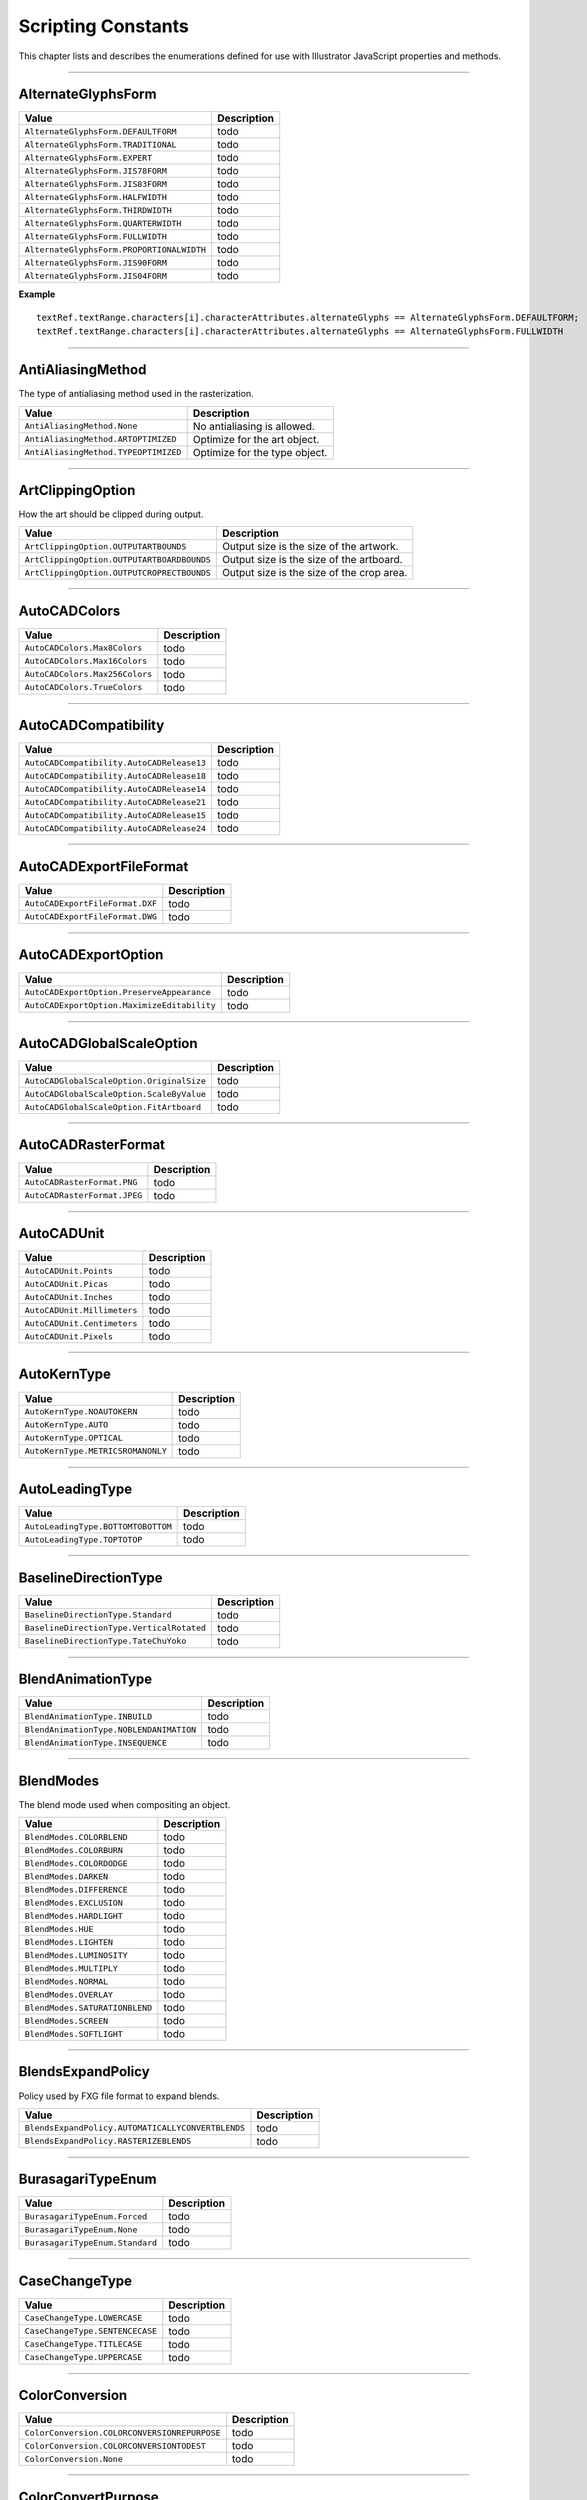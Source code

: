 .. _jsobjref/scriptingConstants:

Scripting Constants
################################################################################

This chapter lists and describes the enumerations defined for use with Illustrator JavaScript properties and methods.

----

.. _jsobjref/scriptingConstants.AlternateGlyphsForm:

AlternateGlyphsForm
********************************************************************************

+-------------------------------------------+-------------+
|                   Value                   | Description |
+===========================================+=============+
| ``AlternateGlyphsForm.DEFAULTFORM``       | todo        |
+-------------------------------------------+-------------+
| ``AlternateGlyphsForm.TRADITIONAL``       | todo        |
+-------------------------------------------+-------------+
| ``AlternateGlyphsForm.EXPERT``            | todo        |
+-------------------------------------------+-------------+
| ``AlternateGlyphsForm.JIS78FORM``         | todo        |
+-------------------------------------------+-------------+
| ``AlternateGlyphsForm.JIS83FORM``         | todo        |
+-------------------------------------------+-------------+
| ``AlternateGlyphsForm.HALFWIDTH``         | todo        |
+-------------------------------------------+-------------+
| ``AlternateGlyphsForm.THIRDWIDTH``        | todo        |
+-------------------------------------------+-------------+
| ``AlternateGlyphsForm.QUARTERWIDTH``      | todo        |
+-------------------------------------------+-------------+
| ``AlternateGlyphsForm.FULLWIDTH``         | todo        |
+-------------------------------------------+-------------+
| ``AlternateGlyphsForm.PROPORTIONALWIDTH`` | todo        |
+-------------------------------------------+-------------+
| ``AlternateGlyphsForm.JIS90FORM``         | todo        |
+-------------------------------------------+-------------+
| ``AlternateGlyphsForm.JIS04FORM``         | todo        |
+-------------------------------------------+-------------+

**Example**

::

  textRef.textRange.characters[i].characterAttributes.alternateGlyphs == AlternateGlyphsForm.DEFAULTFORM;
  textRef.textRange.characters[i].characterAttributes.alternateGlyphs == AlternateGlyphsForm.FULLWIDTH

----

.. _jsobjref/scriptingConstants.AntiAliasingMethod:

AntiAliasingMethod
********************************************************************************

The type of antialiasing method used in the rasterization.

+--------------------------------------+-------------------------------+
|                Value                 |          Description          |
+======================================+===============================+
| ``AntiAliasingMethod.None``          | No antialiasing is allowed.   |
+--------------------------------------+-------------------------------+
| ``AntiAliasingMethod.ARTOPTIMIZED``  | Optimize for the art object.  |
+--------------------------------------+-------------------------------+
| ``AntiAliasingMethod.TYPEOPTIMIZED`` | Optimize for the type object. |
+--------------------------------------+-------------------------------+

----

.. _jsobjref/scriptingConstants.ArtClippingOption:

ArtClippingOption
********************************************************************************

How the art should be clipped during output.

+--------------------------------------------+-------------------------------------------+
|                   Value                    |                Description                |
+============================================+===========================================+
| ``ArtClippingOption.OUTPUTARTBOUNDS``      | Output size is the size of the artwork.   |
+--------------------------------------------+-------------------------------------------+
| ``ArtClippingOption.OUTPUTARTBOARDBOUNDS`` | Output size is the size of the artboard.  |
+--------------------------------------------+-------------------------------------------+
| ``ArtClippingOption.OUTPUTCROPRECTBOUNDS`` | Output size is the size of the crop area. |
+--------------------------------------------+-------------------------------------------+

----

.. _jsobjref/scriptingConstants.AutoCADColors:

AutoCADColors
********************************************************************************

+--------------------------------+-------------+
|             Value              | Description |
+================================+=============+
| ``AutoCADColors.Max8Colors``   | todo        |
+--------------------------------+-------------+
| ``AutoCADColors.Max16Colors``  | todo        |
+--------------------------------+-------------+
| ``AutoCADColors.Max256Colors`` | todo        |
+--------------------------------+-------------+
| ``AutoCADColors.TrueColors``   | todo        |
+--------------------------------+-------------+

----

.. _jsobjref/scriptingConstants.AutoCADCompatibility:

AutoCADCompatibility
********************************************************************************

+-------------------------------------------+-------------+
|                   Value                   | Description |
+===========================================+=============+
| ``AutoCADCompatibility.AutoCADRelease13`` | todo        |
+-------------------------------------------+-------------+
| ``AutoCADCompatibility.AutoCADRelease18`` | todo        |
+-------------------------------------------+-------------+
| ``AutoCADCompatibility.AutoCADRelease14`` | todo        |
+-------------------------------------------+-------------+
| ``AutoCADCompatibility.AutoCADRelease21`` | todo        |
+-------------------------------------------+-------------+
| ``AutoCADCompatibility.AutoCADRelease15`` | todo        |
+-------------------------------------------+-------------+
| ``AutoCADCompatibility.AutoCADRelease24`` | todo        |
+-------------------------------------------+-------------+

----

.. _jsobjref/scriptingConstants.AutoCADExportFileFormat:

AutoCADExportFileFormat
********************************************************************************

+---------------------------------+-------------+
|              Value              | Description |
+=================================+=============+
| ``AutoCADExportFileFormat.DXF`` | todo        |
+---------------------------------+-------------+
| ``AutoCADExportFileFormat.DWG`` | todo        |
+---------------------------------+-------------+

----

.. _jsobjref/scriptingConstants.AutoCADExportOption:

AutoCADExportOption
********************************************************************************

+---------------------------------------------+-------------+
|                    Value                    | Description |
+=============================================+=============+
| ``AutoCADExportOption.PreserveAppearance``  | todo        |
+---------------------------------------------+-------------+
| ``AutoCADExportOption.MaximizeEditability`` | todo        |
+---------------------------------------------+-------------+

----

.. _jsobjref/scriptingConstants.AutoCADGlobalScaleOption:

AutoCADGlobalScaleOption
********************************************************************************

+-------------------------------------------+-------------+
|                   Value                   | Description |
+===========================================+=============+
| ``AutoCADGlobalScaleOption.OriginalSize`` | todo        |
+-------------------------------------------+-------------+
| ``AutoCADGlobalScaleOption.ScaleByValue`` | todo        |
+-------------------------------------------+-------------+
| ``AutoCADGlobalScaleOption.FitArtboard``  | todo        |
+-------------------------------------------+-------------+

----

.. _jsobjref/scriptingConstants.AutoCADRasterFormat:

AutoCADRasterFormat
********************************************************************************

+------------------------------+-------------+
|            Value             | Description |
+==============================+=============+
| ``AutoCADRasterFormat.PNG``  | todo        |
+------------------------------+-------------+
| ``AutoCADRasterFormat.JPEG`` | todo        |
+------------------------------+-------------+

----

.. _jsobjref/scriptingConstants.AutoCADUnit:

AutoCADUnit
********************************************************************************

+-----------------------------+-------------+
|            Value            | Description |
+=============================+=============+
| ``AutoCADUnit.Points``      | todo        |
+-----------------------------+-------------+
| ``AutoCADUnit.Picas``       | todo        |
+-----------------------------+-------------+
| ``AutoCADUnit.Inches``      | todo        |
+-----------------------------+-------------+
| ``AutoCADUnit.Millimeters`` | todo        |
+-----------------------------+-------------+
| ``AutoCADUnit.Centimeters`` | todo        |
+-----------------------------+-------------+
| ``AutoCADUnit.Pixels``      | todo        |
+-----------------------------+-------------+

----

.. _jsobjref/scriptingConstants.AutoKernType:

AutoKernType
********************************************************************************

+-----------------------------------+-------------+
|               Value               | Description |
+===================================+=============+
| ``AutoKernType.NOAUTOKERN``       | todo        |
+-----------------------------------+-------------+
| ``AutoKernType.AUTO``             | todo        |
+-----------------------------------+-------------+
| ``AutoKernType.OPTICAL``          | todo        |
+-----------------------------------+-------------+
| ``AutoKernType.METRICSROMANONLY`` | todo        |
+-----------------------------------+-------------+

----

.. _jsobjref/scriptingConstants.AutoLeadingType:

AutoLeadingType
********************************************************************************

+------------------------------------+-------------+
|               Value                | Description |
+====================================+=============+
| ``AutoLeadingType.BOTTOMTOBOTTOM`` | todo        |
+------------------------------------+-------------+
| ``AutoLeadingType.TOPTOTOP``       | todo        |
+------------------------------------+-------------+

----

.. _jsobjref/scriptingConstants.BaselineDirectionType:

BaselineDirectionType
********************************************************************************

+-------------------------------------------+-------------+
|                   Value                   | Description |
+===========================================+=============+
| ``BaselineDirectionType.Standard``        | todo        |
+-------------------------------------------+-------------+
| ``BaselineDirectionType.VerticalRotated`` | todo        |
+-------------------------------------------+-------------+
| ``BaselineDirectionType.TateChuYoko``     | todo        |
+-------------------------------------------+-------------+

----

.. _jsobjref/scriptingConstants.BlendAnimationType:

BlendAnimationType
********************************************************************************

+-----------------------------------------+-------------+
|                  Value                  | Description |
+=========================================+=============+
| ``BlendAnimationType.INBUILD``          | todo        |
+-----------------------------------------+-------------+
| ``BlendAnimationType.NOBLENDANIMATION`` | todo        |
+-----------------------------------------+-------------+
| ``BlendAnimationType.INSEQUENCE``       | todo        |
+-----------------------------------------+-------------+

----

.. _jsobjref/scriptingConstants.BlendModes:

BlendModes
********************************************************************************

The blend mode used when compositing an object.

+--------------------------------+-------------+
|             Value              | Description |
+================================+=============+
| ``BlendModes.COLORBLEND``      | todo        |
+--------------------------------+-------------+
| ``BlendModes.COLORBURN``       | todo        |
+--------------------------------+-------------+
| ``BlendModes.COLORDODGE``      | todo        |
+--------------------------------+-------------+
| ``BlendModes.DARKEN``          | todo        |
+--------------------------------+-------------+
| ``BlendModes.DIFFERENCE``      | todo        |
+--------------------------------+-------------+
| ``BlendModes.EXCLUSION``       | todo        |
+--------------------------------+-------------+
| ``BlendModes.HARDLIGHT``       | todo        |
+--------------------------------+-------------+
| ``BlendModes.HUE``             | todo        |
+--------------------------------+-------------+
| ``BlendModes.LIGHTEN``         | todo        |
+--------------------------------+-------------+
| ``BlendModes.LUMINOSITY``      | todo        |
+--------------------------------+-------------+
| ``BlendModes.MULTIPLY``        | todo        |
+--------------------------------+-------------+
| ``BlendModes.NORMAL``          | todo        |
+--------------------------------+-------------+
| ``BlendModes.OVERLAY``         | todo        |
+--------------------------------+-------------+
| ``BlendModes.SATURATIONBLEND`` | todo        |
+--------------------------------+-------------+
| ``BlendModes.SCREEN``          | todo        |
+--------------------------------+-------------+
| ``BlendModes.SOFTLIGHT``       | todo        |
+--------------------------------+-------------+

----

.. _jsobjref/scriptingConstants.BlendsExpandPolicy:

BlendsExpandPolicy
********************************************************************************

Policy used by FXG file format to expand blends.

+---------------------------------------------------+-------------+
|                       Value                       | Description |
+===================================================+=============+
| ``BlendsExpandPolicy.AUTOMATICALLYCONVERTBLENDS`` | todo        |
+---------------------------------------------------+-------------+
| ``BlendsExpandPolicy.RASTERIZEBLENDS``            | todo        |
+---------------------------------------------------+-------------+

----

.. _jsobjref/scriptingConstants.BurasagariTypeEnum:

BurasagariTypeEnum
********************************************************************************

+---------------------------------+-------------+
|              Value              | Description |
+=================================+=============+
| ``BurasagariTypeEnum.Forced``   | todo        |
+---------------------------------+-------------+
| ``BurasagariTypeEnum.None``     | todo        |
+---------------------------------+-------------+
| ``BurasagariTypeEnum.Standard`` | todo        |
+---------------------------------+-------------+

----

.. _jsobjref/scriptingConstants.CaseChangeType:

CaseChangeType
********************************************************************************

+---------------------------------+-------------+
|              Value              | Description |
+=================================+=============+
| ``CaseChangeType.LOWERCASE``    | todo        |
+---------------------------------+-------------+
| ``CaseChangeType.SENTENCECASE`` | todo        |
+---------------------------------+-------------+
| ``CaseChangeType.TITLECASE``    | todo        |
+---------------------------------+-------------+
| ``CaseChangeType.UPPERCASE``    | todo        |
+---------------------------------+-------------+

----

.. _jsobjref/scriptingConstants.ColorConversion:

ColorConversion
********************************************************************************

+----------------------------------------------+-------------+
|                    Value                     | Description |
+==============================================+=============+
| ``ColorConversion.COLORCONVERSIONREPURPOSE`` | todo        |
+----------------------------------------------+-------------+
| ``ColorConversion.COLORCONVERSIONTODEST``    | todo        |
+----------------------------------------------+-------------+
| ``ColorConversion.None``                     | todo        |
+----------------------------------------------+-------------+

----

.. _jsobjref/scriptingConstants.ColorConvertPurpose:

ColorConvertPurpose
********************************************************************************

The purpose of color conversion using the ``ConvertSampleColor`` method of the ``Application`` class.

+----------------------------------------+-------------+
|                 Value                  | Description |
+========================================+=============+
| ``ColorConvertPurpose.defaultpurpose`` | todo        |
+----------------------------------------+-------------+
| ``ColorConvertPurpose.exportpurpose``  | todo        |
+----------------------------------------+-------------+
| ``ColorConvertPurpose.previewpurpose`` | todo        |
+----------------------------------------+-------------+
| ``ColorConvertPurpose.dummypurpose``   | todo        |
+----------------------------------------+-------------+

----

.. _jsobjref/scriptingConstants.ColorDestination:

ColorDestination
********************************************************************************

+--------------------------------------------------+-------------+
|                      Value                       | Description |
+==================================================+=============+
| ``ColorDestination.COLORDESTINATIONDOCCMYK``     | todo        |
+--------------------------------------------------+-------------+
| ``ColorDestination.COLORDESTINATIONDOCRGB``      | todo        |
+--------------------------------------------------+-------------+
| ``ColorDestination.COLORDESTINATIONPROFILE``     | todo        |
+--------------------------------------------------+-------------+
| ``ColorDestination.COLORDESTINATIONWORKINGCMYK`` | todo        |
+--------------------------------------------------+-------------+
| ``ColorDestination.COLORDESTINATIONWORKINGRGB``  | todo        |
+--------------------------------------------------+-------------+
| ``ColorDestination.None``                        | todo        |
+--------------------------------------------------+-------------+

----

.. _jsobjref/scriptingConstants.ColorDitherMethod:

ColorDitherMethod
********************************************************************************

The method used to dither colors in exported GIF and PNG8 images.

+-------------------------------------+-------------+
|                Value                | Description |
+=====================================+=============+
| ``ColorDitherMethod.DIFFUSION``     | todo        |
+-------------------------------------+-------------+
| ``ColorDitherMethod.NOISE``         | todo        |
+-------------------------------------+-------------+
| ``ColorDitherMethod.NOREDUCTION``   | todo        |
+-------------------------------------+-------------+
| ``ColorDitherMethod.PATTERNDITHER`` | todo        |
+-------------------------------------+-------------+

----

.. _jsobjref/scriptingConstants.ColorModel:

ColorModel
********************************************************************************

+-----------------------------+-------------+
|            Value            | Description |
+=============================+=============+
| ``ColorModel.PROCESS``      | todo        |
+-----------------------------+-------------+
| ``ColorModel.REGISTRATION`` | todo        |
+-----------------------------+-------------+
| ``ColorModel.SPOT``         | todo        |
+-----------------------------+-------------+

----

.. _jsobjref/scriptingConstants.ColorProfile:

ColorProfile
********************************************************************************

+----------------------------------------+-------------+
|                 Value                  | Description |
+========================================+=============+
| ``ColorProfile.INCLUDEALLPROFILE``     | todo        |
+----------------------------------------+-------------+
| ``ColorProfile.INCLUDEDESTPROFILE``    | todo        |
+----------------------------------------+-------------+
| ``ColorProfile.INCLUDERGBPROFILE``     | todo        |
+----------------------------------------+-------------+
| ``ColorProfile.LEAVEPROFILEUNCHANGED`` | todo        |
+----------------------------------------+-------------+
| ``ColorProfile.None``                  | todo        |
+----------------------------------------+-------------+

----

.. _jsobjref/scriptingConstants.ColorReductionMethod:

ColorReductionMethod
********************************************************************************

The method used to reduce the number of colors in exported GIF and PNG8 images.

+-------------------------------------+-------------+
|                Value                | Description |
+=====================================+=============+
| ``ColorReductionMethod.ADAPTIVE``   | todo        |
+-------------------------------------+-------------+
| ``ColorReductionMethod.SELECTIVE``  | todo        |
+-------------------------------------+-------------+
| ``ColorReductionMethod.PERCEPTUAL`` | todo        |
+-------------------------------------+-------------+
| ``ColorReductionMethod.WEB``        | todo        |
+-------------------------------------+-------------+

----

.. _jsobjref/scriptingConstants.ColorType:

ColorType
********************************************************************************

The color specification for an individual color.

+------------------------+-------------+
|         Value          | Description |
+========================+=============+
| ``ColorType.CMYK``     | todo        |
+------------------------+-------------+
| ``ColorType.GRADIENT`` | todo        |
+------------------------+-------------+
| ``ColorType.GRAY``     | todo        |
+------------------------+-------------+
| ``ColorType.PATTERN``  | todo        |
+------------------------+-------------+
| ``ColorType.RGB``      | todo        |
+------------------------+-------------+
| ``ColorType.SPOT``     | todo        |
+------------------------+-------------+
| ``ColorType.NONE``     | todo        |
+------------------------+-------------+

----

.. _jsobjref/scriptingConstants.Compatibility:

Compatibility
********************************************************************************

The version of the Illustrator file to create when saving an EPS or Illustrator file

+------------------------------------+-------------+
|               Value                | Description |
+====================================+=============+
| ``Compatibility.ILLUSTRATOR8``     | todo        |
+------------------------------------+-------------+
| ``Compatibility.ILLUSTRATOR9``     | todo        |
+------------------------------------+-------------+
| ``Compatibility.ILLUSTRATOR10``    | todo        |
+------------------------------------+-------------+
| ``Compatibility.ILLUSTRATOR11``    | todo        |
+------------------------------------+-------------+
| ``Compatibility.ILLUSTRATOR12``    | todo        |
+------------------------------------+-------------+
| ``Compatibility.ILLUSTRATOR13``    | todo        |
+------------------------------------+-------------+
| ``Compatibility.ILLUSTRATOR14``    | todo        |
+------------------------------------+-------------+
| ``Compatibility.ILLUSTRATOR15``    | todo        |
+------------------------------------+-------------+
| ``Compatibility.ILLUSTRATOR16``    | todo        |
+------------------------------------+-------------+
| ``Compatibility.ILLUSTRATOR17``    | todo        |
+------------------------------------+-------------+
| ``Compatibility.ILLUSTRATOR19``    | todo        |
+------------------------------------+-------------+
| ``Compatibility.JAPANESEVERSION3`` | todo        |
+------------------------------------+-------------+

----

.. _jsobjref/scriptingConstants.CompressionQuality:

CompressionQuality
********************************************************************************

The quality of bitmap compression used when saving a PDF file

+--------------------------------------------------+-------------+
|                      Value                       | Description |
+==================================================+=============+
| ``CompressionQuality.AUTOMATICJPEG2000HIGH``     | todo        |
+--------------------------------------------------+-------------+
| ``CompressionQuality.AUTOMATICJPEG2000LOSSLESS`` | todo        |
+--------------------------------------------------+-------------+
| ``CompressionQuality.AUTOMATICJPEG2000LOW``      | todo        |
+--------------------------------------------------+-------------+
| ``CompressionQuality.AUTOMATICJPEG2000MAXIMUM``  | todo        |
+--------------------------------------------------+-------------+
| ``CompressionQuality.AUTOMATICJPEG2000MEDIUM``   | todo        |
+--------------------------------------------------+-------------+
| ``CompressionQuality.AUTOMATICJPEG2000MINIMUM``  | todo        |
+--------------------------------------------------+-------------+
| ``CompressionQuality.AUTOMATICJPEGHIGH``         | todo        |
+--------------------------------------------------+-------------+
| ``CompressionQuality.AUTOMATICJPEGLOW``          | todo        |
+--------------------------------------------------+-------------+
| ``CompressionQuality.AUTOMATICJPEGMAXIMUM``      | todo        |
+--------------------------------------------------+-------------+
| ``CompressionQuality.AUTOMATICJPEGMEDIUM``       | todo        |
+--------------------------------------------------+-------------+
| ``CompressionQuality.AUTOMATICJPEGMINIMUM``      | todo        |
+--------------------------------------------------+-------------+
| ``CompressionQuality.JPEG2000HIGH``              | todo        |
+--------------------------------------------------+-------------+
| ``CompressionQuality.JPEG2000LOSSLESS``          | todo        |
+--------------------------------------------------+-------------+
| ``CompressionQuality.JPEG2000LOW``               | todo        |
+--------------------------------------------------+-------------+
| ``CompressionQuality.JPEG2000MAXIMUM``           | todo        |
+--------------------------------------------------+-------------+
| ``CompressionQuality.JPEG2000MEDIUM``            | todo        |
+--------------------------------------------------+-------------+
| ``CompressionQuality.JPEG2000MINIMUM``           | todo        |
+--------------------------------------------------+-------------+
| ``CompressionQuality.JPEGHIGH``                  | todo        |
+--------------------------------------------------+-------------+
| ``CompressionQuality.JPEGLOW``                   | todo        |
+--------------------------------------------------+-------------+
| ``CompressionQuality.JPEGMAXIMUM``               | todo        |
+--------------------------------------------------+-------------+
| ``CompressionQuality.JPEGMEDIUM``                | todo        |
+--------------------------------------------------+-------------+
| ``CompressionQuality.JPEGMINIMUM``               | todo        |
+--------------------------------------------------+-------------+
| ``CompressionQuality.ZIP4BIT``                   | todo        |
+--------------------------------------------------+-------------+
| ``CompressionQuality.ZIP8BIT``                   | todo        |
+--------------------------------------------------+-------------+
| ``CompressionQuality.None``                      | todo        |
+--------------------------------------------------+-------------+

----

.. _jsobjref/scriptingConstants.CoordinateSystem:

CoordinateSystem
********************************************************************************

The coordinate system used by Illustrator

+-----------------------------------------------+-------------+
|                     Value                     | Description |
+===============================================+=============+
| ``CoordinateSystem.ARTBOARDCOORDINATESYSTEM`` | todo        |
+-----------------------------------------------+-------------+
| ``CoordinateSystem.DOCUMENTCOORDINATESYSTEM`` | todo        |
+-----------------------------------------------+-------------+

----

.. _jsobjref/scriptingConstants.CropOptions:

CropOptions
********************************************************************************

The style of a document’s cropping box

+--------------------------+-------------+
|          Value           | Description |
+==========================+=============+
| ``CropOptions.Japanese`` | todo        |
+--------------------------+-------------+
| ``CropOptions.Standard`` | todo        |
+--------------------------+-------------+

----

.. _jsobjref/scriptingConstants.DocumentArtboardLayout:

DocumentArtboardLayout
********************************************************************************

The layout of in the new document.

+----------------------------------------+-------------+
|                 Value                  | Description |
+========================================+=============+
| ``DocumentArtboardLayout.Column``      | todo        |
+----------------------------------------+-------------+
| ``DocumentArtboardLayout.GridByCol``   | todo        |
+----------------------------------------+-------------+
| ``DocumentArtboardLayout.GridByRow``   | todo        |
+----------------------------------------+-------------+
| ``DocumentArtboardLayout.RLGridByCol`` | todo        |
+----------------------------------------+-------------+
| ``DocumentArtboardLayout.RLGridByRow`` | todo        |
+----------------------------------------+-------------+
| ``DocumentArtboardLayout.RLRow``       | todo        |
+----------------------------------------+-------------+
| ``DocumentArtboardLayout.Row``         | todo        |
+----------------------------------------+-------------+

----

.. _jsobjref/scriptingConstants.DocumentColorSpace:

DocumentColorSpace
********************************************************************************

The color space of a document

+-----------------------------+-------------+
|            Value            | Description |
+=============================+=============+
| ``DocumentColorSpace.CMYK`` | todo        |
+-----------------------------+-------------+
| ``DocumentColorSpace.RGB``  | todo        |
+-----------------------------+-------------+

----

.. _jsobjref/scriptingConstants.DocumentLayoutStyle:

DocumentLayoutStyle
********************************************************************************

The color space of a document.

+----------------------------------------+-------------+
|                 Value                  | Description |
+========================================+=============+
| ``DocumentLayoutStyle.CASCADE``        | todo        |
+----------------------------------------+-------------+
| ``DocumentLayoutStyle.CONSOLIDATEALL`` | todo        |
+----------------------------------------+-------------+
| ``DocumentLayoutStyle.FLOATALL``       | todo        |
+----------------------------------------+-------------+
| ``DocumentLayoutStyle.HORIZONTALTILE`` | todo        |
+----------------------------------------+-------------+
| ``DocumentLayoutStyle.VERTICALTILE``   | todo        |
+----------------------------------------+-------------+

----

.. _jsobjref/scriptingConstants.DocumentPresetType:

DocumentPresetType
********************************************************************************

The preset types available for new documents.

+----------------------------------+-------------+
|              Value               | Description |
+==================================+=============+
| ``DocumentPresetType.BasicCMYK`` | todo        |
+----------------------------------+-------------+
| ``DocumentPresetType.BasicRGB``  | todo        |
+----------------------------------+-------------+
| ``DocumentPresetType.Mobile``    | todo        |
+----------------------------------+-------------+
| ``DocumentPresetType.Print``     | todo        |
+----------------------------------+-------------+
| ``DocumentPresetType.Video``     | todo        |
+----------------------------------+-------------+
| ``DocumentPresetType.Web``       | todo        |
+----------------------------------+-------------+

----

.. _jsobjref/scriptingConstants.DocumentPreviewMode:

DocumentPreviewMode
********************************************************************************

The document preview mode.

+------------------------------------------+-------------+
|                  Value                   | Description |
+==========================================+=============+
| ``DocumentPreviewMode.DefaultPreview``   | todo        |
+------------------------------------------+-------------+
| ``DocumentPreviewMode.OverprintPreview`` | todo        |
+------------------------------------------+-------------+
| ``DocumentPreviewMode.PixelPreview``     | todo        |
+------------------------------------------+-------------+

----

.. _jsobjref/scriptingConstants.DocumentRasterResolution:

DocumentRasterResolution
********************************************************************************

The preset document raster resolution.

+-----------------------------------------------+-------------+
|                     Value                     | Description |
+===============================================+=============+
| ``DocumentRasterResolution.ScreenResolution`` | todo        |
+-----------------------------------------------+-------------+
| ``DocumentRasterResolution.HighResolution``   | todo        |
+-----------------------------------------------+-------------+
| ``DocumentRasterResolution.MediumResolution`` | todo        |
+-----------------------------------------------+-------------+

----

.. _jsobjref/scriptingConstants.DocumentTransparencyGrid:

DocumentTransparencyGrid
********************************************************************************

Document transparency grid colors.

+-----------------------------------------------------+-------------+
|                        Value                        | Description |
+=====================================================+=============+
| ``DocumentTransparencyGrid.TransparencyGridBlue``   | todo        |
+-----------------------------------------------------+-------------+
| ``DocumentTransparencyGrid.TransparencyGridDark``   | todo        |
+-----------------------------------------------------+-------------+
| ``DocumentTransparencyGrid.TransparencyGridGreen``  | todo        |
+-----------------------------------------------------+-------------+
| ``DocumentTransparencyGrid.TransparencyGridLight``  | todo        |
+-----------------------------------------------------+-------------+
| ``DocumentTransparencyGrid.TransparencyGridMedium`` | todo        |
+-----------------------------------------------------+-------------+
| ``DocumentTransparencyGrid.TransparencyGridNone``   | todo        |
+-----------------------------------------------------+-------------+
| ``DocumentTransparencyGrid.TransparencyGridOrange`` | todo        |
+-----------------------------------------------------+-------------+
| ``DocumentTransparencyGrid.TransparencyGridPurple`` | todo        |
+-----------------------------------------------------+-------------+
| ``DocumentTransparencyGrid.TransparencyGridRed``    | todo        |
+-----------------------------------------------------+-------------+

----

.. _jsobjref/scriptingConstants.DocumentType:

DocumentType
********************************************************************************

The file format used to save a file.

+------------------------------+-------------+
|            Value             | Description |
+==============================+=============+
| ``DocumentType.EPS``         | todo        |
+------------------------------+-------------+
| ``DocumentType.FXG``         | todo        |
+------------------------------+-------------+
| ``DocumentType.ILLUSTRATOR`` | todo        |
+------------------------------+-------------+
| ``DocumentType.PDF``         | todo        |
+------------------------------+-------------+
